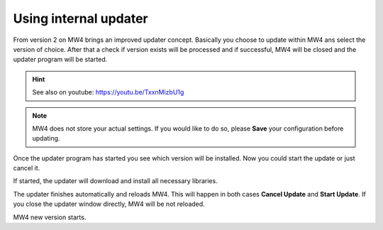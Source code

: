 Using internal updater
======================
From version 2 on MW4 brings an improved updater concept. Basically you choose
to update within MW4 ans select the version of choice. After that a check if
version exists will be processed and if successful, MW4 will be closed and the
updater program will be started.

.. hint:: See also on youtube: https://youtu.be/TxxnMizbU1g

.. note:: MW4 does not store your actual settings. If you would like to do so,
          please **Save** your configuration before updating.

.. image:: image/update1.png
    :align: center
    :scale: 71%

Once the updater program has started you see which version will be installed. Now
you could start the update or just cancel it.

.. image:: image/update2.png
    :align: center
    :scale: 71%

If started, the updater will download and install all necessary libraries.

.. image:: image/update3.png
    :align: center
    :scale: 71%

The updater finishes automatically and reloads MW4. This will happen in both cases
**Cancel Update** and **Start Update**. If you close the updater
window
directly, MW4 will be not reloaded.

.. image:: image/update4.png
    :align: center
    :scale: 71%

MW4 new version starts.
